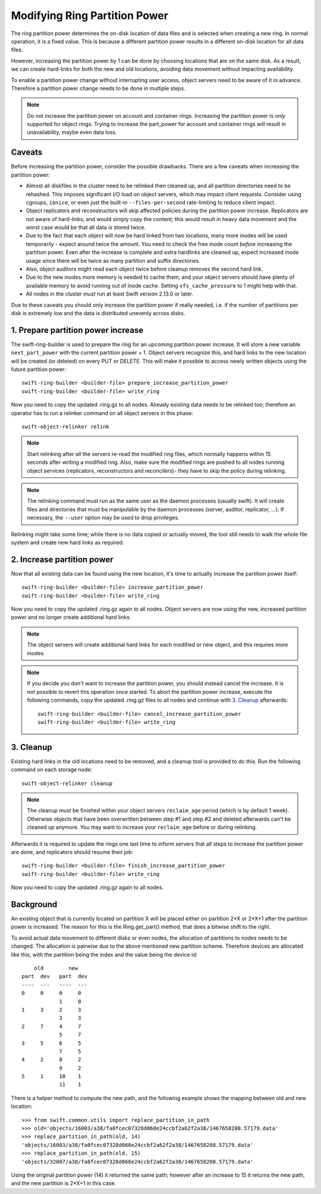 ==============================
Modifying Ring Partition Power
==============================

The ring partition power determines the on-disk location of data files and is
selected when creating a new ring. In normal operation, it is a fixed value.
This is because a different partition power results in a different on-disk
location for all data files.

However, increasing the partition power by 1 can be done by choosing locations
that are on the same disk. As a result, we can create hard-links for both the
new and old locations, avoiding data movement without impacting availability.

To enable a partition power change without interrupting user access, object
servers need to be aware of it in advance. Therefore a partition power change
needs to be done in multiple steps.

.. note::

    Do not increase the partition power on account and container rings.
    Increasing the partition power is *only* supported for object rings.
    Trying to increase the part_power for account and container rings *will*
    result in unavailability, maybe even data loss.


-------
Caveats
-------

Before increasing the partition power, consider the possible drawbacks.
There are a few caveats when increasing the partition power:

* Almost all diskfiles in the cluster need to be relinked then cleaned up,
  and all partition directories need to be rehashed. This imposes significant
  I/O load on object servers, which may impact client requests. Consider using
  cgroups, ``ionice``, or even just the built-in ``--files-per-second``
  rate-limiting to reduce client impact.
* Object replicators and reconstructors will skip affected policies during the
  partition power increase. Replicators are not aware of hard-links, and would
  simply copy the content; this would result in heavy data movement and the
  worst case would be that all data is stored twice.
* Due to the fact that each object will now be hard linked from two locations,
  many more inodes will be used temporarily - expect around twice the amount.
  You need to check the free inode count *before* increasing the partition
  power. Even after the increase is complete and extra hardlinks are cleaned
  up, expect increased inode usage since there will be twice as many partition
  and suffix directories.
* Also, object auditors might read each object twice before cleanup removes the
  second hard link.
* Due to the new inodes more memory is needed to cache them, and your
  object servers should have plenty of available memory to avoid running out of
  inode cache. Setting ``vfs_cache_pressure`` to 1 might help with that.
* All nodes in the cluster *must* run at least Swift version 2.13.0 or later.

Due to these caveats you should only increase the partition power if really
needed, i.e. if the number of partitions per disk is extremely low and the data
is distributed unevenly across disks.

-----------------------------------
1. Prepare partition power increase
-----------------------------------

The swift-ring-builder is used to prepare the ring for an upcoming partition
power increase. It will store a new variable ``next_part_power`` with the current
partition power + 1. Object servers recognize this, and hard links to the new
location will be created (or deleted) on every PUT or DELETE.  This will make
it possible to access newly written objects using the future partition power::

    swift-ring-builder <builder-file> prepare_increase_partition_power
    swift-ring-builder <builder-file> write_ring

Now you need to copy the updated .ring.gz to all nodes. Already existing data
needs to be relinked too; therefore an operator has to run a relinker command
on all object servers in this phase::

    swift-object-relinker relink

.. note::

    Start relinking after *all* the servers re-read the modified ring files,
    which normally happens within 15 seconds after writing a modified ring.
    Also, make sure the modified rings are pushed to all nodes running object
    services (replicators, reconstructors and reconcilers)- they have to skip
    the policy during relinking.

.. note::

    The relinking command must run as the same user as the daemon processes
    (usually swift). It will create files and directories that must be
    manipulable by the daemon processes (server, auditor, replicator, ...).
    If necessary, the ``--user`` option may be used to drop privileges.

Relinking might take some time; while there is no data copied or actually
moved, the tool still needs to walk the whole file system and create new hard
links as required.

---------------------------
2. Increase partition power
---------------------------

Now that all existing data can be found using the new location, it's time to
actually increase the partition power itself::

    swift-ring-builder <builder-file> increase_partition_power
    swift-ring-builder <builder-file> write_ring

Now you need to copy the updated .ring.gz again to all nodes. Object servers
are now using the new, increased partition power and no longer create
additional hard links.


.. note::

    The object servers will create additional hard links for each modified or
    new object, and this requires more inodes.

.. note::

    If you decide you don't want to increase the partition power, you should
    instead cancel the increase. It is not possible to revert this operation
    once started. To abort the partition power increase, execute the following
    commands, copy the updated .ring.gz files to all nodes and continue with
    `3. Cleanup`_ afterwards::

        swift-ring-builder <builder-file> cancel_increase_partition_power
        swift-ring-builder <builder-file> write_ring


----------
3. Cleanup
----------

Existing hard links in the old locations need to be removed, and a cleanup tool
is provided to do this. Run the following command on each storage node::

    swift-object-relinker cleanup

.. note::

    The cleanup must be finished within your object servers ``reclaim_age``
    period (which is by default 1 week). Otherwise objects that have been
    overwritten between step #1 and step #2 and deleted afterwards can't be
    cleaned up anymore. You may want to increase your ``reclaim_age`` before
    or during relinking.

Afterwards it is required to update the rings one last
time to inform servers that all steps to increase the partition power are done,
and replicators should resume their job::

    swift-ring-builder <builder-file> finish_increase_partition_power
    swift-ring-builder <builder-file> write_ring

Now you need to copy the updated .ring.gz again to all nodes.

----------
Background
----------

An existing object that is currently located on partition X will be placed
either on partition 2*X or 2*X+1 after the partition power is increased. The
reason for this is the Ring.get_part() method, that does a bitwise shift to the
right.

To avoid actual data movement to different disks or even nodes, the allocation
of partitions to nodes needs to be changed. The allocation is pairwise due to
the above mentioned new partition scheme. Therefore devices are allocated like
this, with the partition being the index and the value being the device id::

        old        new
    part  dev   part  dev
    ----  ---   ----  ---
    0     0     0     0
                1     0
    1     3     2     3
                3     3
    2     7     4     7
                5     7
    3     5     6     5
                7     5
    4     2     8     2
                9     2
    5     1     10    1
                11    1

There is a helper method to compute the new path, and the following example
shows the mapping between old and new location::

    >>> from swift.common.utils import replace_partition_in_path
    >>> old='objects/16003/a38/fa0fcec07328d068e24ccbf2a62f2a38/1467658208.57179.data'
    >>> replace_partition_in_path(old, 14)
    'objects/16003/a38/fa0fcec07328d068e24ccbf2a62f2a38/1467658208.57179.data'
    >>> replace_partition_in_path(old, 15)
    'objects/32007/a38/fa0fcec07328d068e24ccbf2a62f2a38/1467658208.57179.data'

Using the original partition power (14) it returned the same path; however
after an increase to 15 it returns the new path, and the new partition is 2*X+1
in this case.
